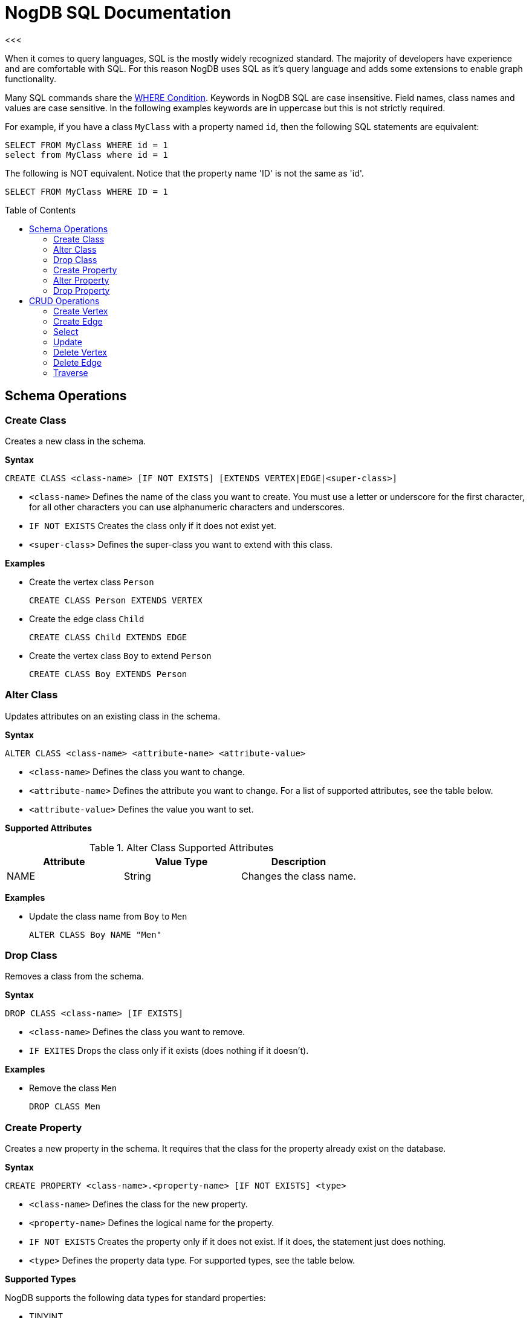 # NogDB SQL Documentation
<<<
:toc:
:toc-placement: preamble
:at-class-name: @className
:at-record-id: @recordId
:at-version: @version

When it comes to query languages, SQL is the mostly widely recognized standard. The majority of developers have experience and are comfortable with SQL. For this reason NogDB uses SQL as it's query language and adds some extensions to enable graph functionality.

Many SQL commands share the <<Condition, WHERE Condition>>. Keywords in NogDB SQL are case insensitive. Field names, class names and values are case sensitive. In the following examples keywords are in uppercase but this is not strictly required.

For example, if you have a class `MyClass` with a property named `id`, then the following SQL statements are equivalent:

```sql
SELECT FROM MyClass WHERE id = 1
select from MyClass where id = 1
```

The following is NOT equivalent.  Notice that the property name 'ID' is not the same as 'id'.

```sql
SELECT FROM MyClass WHERE ID = 1
```

## Schema Operations

### Create Class

Creates a new class in the schema.

*Syntax*

 CREATE CLASS <class-name> [IF NOT EXISTS] [EXTENDS VERTEX|EDGE|<super-class>]

- `<class-name>` Defines the name of the class you want to create.  You must use a letter or underscore for the first character, for all other characters you can use alphanumeric characters and underscores.
- `IF NOT EXISTS` Creates the class only if it does not exist yet.
- `<super-class>` Defines the super-class you want to extend with this class.

*Examples*

- Create the vertex class `Person`

 CREATE CLASS Person EXTENDS VERTEX

- Create the edge class `Child`

 CREATE CLASS Child EXTENDS EDGE

- Create the vertex class `Boy` to extend `Person`

 CREATE CLASS Boy EXTENDS Person

### Alter Class

Updates attributes on an existing class in the schema.

*Syntax*

 ALTER CLASS <class-name> <attribute-name> <attribute-value>

- `<class-name>` Defines the class you want to change.
- `<attribute-name>` Defines the attribute you want to change. For a list of supported attributes, see the table below.
- `<attribute-value>` Defines the value you want to set.

*Supported Attributes*

.Alter Class Supported Attributes
|===
|Attribute|Value Type|Description

|NAME |String |Changes the class name.
|===

*Examples*

- Update the class name from `Boy` to `Men`

 ALTER CLASS Boy NAME "Men"

### Drop Class

Removes a class from the schema.

*Syntax*

 DROP CLASS <class-name> [IF EXISTS]

- `<class-name>` Defines the class you want to remove.
- `IF EXITES` Drops the class only if it exists (does nothing if it doesn't).

*Examples*

- Remove the class `Men`

 DROP CLASS Men

### Create Property

Creates a new property in the schema. It requires that the class for the property already exist on the database.

*Syntax*

 CREATE PROPERTY <class-name>.<property-name> [IF NOT EXISTS] <type>

- `<class-name>` Defines the class for the new property.
- `<property-name>` Defines the logical name for the property.
- `IF NOT EXISTS` Creates the property only if it does not exist. If it does, the statement just does nothing.
- `<type>` Defines the property data type. For supported types, see the table below.

*Supported Types*

NogDB supports the following data types for standard properties:

- TINYINT
- UNSIGNED_TINYINT
- SMALLINT
- UNSIGNED_SMALLINT
- INTEGER
- UNSIGNED_INTEGER
- BIGINT
- UNSIGNED_BIGINT
- TEXT
- REAL
- BLOB

*Examples*

- Create the property `name` of the string type in the class `Person`

 CREATE PROPERTY Persion.name STRING

### Alter Property

Updates attributes on the existing property and class in the schema.

*Syntax*

 ALTER PROPERTY <class-name>.<property-name> <attribute-name> <attribute-value>

- `<class-name>` Defines the class to which the property belongs.
- `<property-name>` Defines the property you want to update.
- `<attribute-name>` Defines the attribute you want to change.
- `<attribute-value>` Defines the value you want to set on the attribute.

*Supported Attributes*

.Alter Property Supported Attributes
|===
|Attribute|Value Type|Description

|NAME |String |Changes the property name.
|===

*Examples*

- Change the name of the property `name` in the class Person to `nickname`

 ALTER PROPERTY Person.name NAME "nickname"

### Drop Property

Removes a property from the schema. Does not remove the property values in the records, it just changes the schema information. Records continue to have the property values, if any.

*Syntax*

 DROP PROPERTY <class-name>.<property-name> [IF EXISTS]

- `<class-name>` Defines the class where the property exists.
- `<property-name>` Defines the property you want to remove.
- `IF EXISTS` Drops the property only if it exists. If it doesn't, the statement does nothing.

*Examples*

- Remove the `nickname` property from the class `Person`

 DROP PROPERTY Person.nickname

## CRUD Operations

### Create Vertex

Creates a new vertex in the database.

The Vertex and Edge are the main components of a Graph database. NogDB supports polymorphism on vertices.

*Syntax*

 CREATE VERTEX <class-name> [SET <property> = <expression> [, <property> = <expression>]*]

- `<class-name>` Defines the class to which the vertex belongs.
- `<property>` Defines the property you want to set.
- `<expression>` Defines the express to set for the property.

*Examples*

- Create a new vertex of the class `Person`, defining its properties

 CREATE VERTEX Person SET name = "John", age = 18

### Create Edge

Creates a new edge in the database.

Edges and Vertices form the main components of a Graph database. NogDB supports polymorphism on edges.

*Syntax*

 CREATE EDGE <class-name>
 FROM <rid> | ( <query> ) | ( <rid> [, <rid>]* )
 TO <rid> | ( <query> ) | ( <rid> [, <rid>]* )
 [ SET <property> = <expression> [, <property> = <expression>]* ]

- `<class-name>` Defines the class name for the edge.
- `<rid>` Defines the record id for the source or destination of the edge
- `<query>` Defines the get statement (select or traverse) for the source or destination of the edge
- `<property>` Defines the property you want to set.
- `<expression>` Defines the express to set for the property.


*Examples*

- Create an edge of the class `E1` between two vertices

 CREATE EDGE E1 FROM #4:1 TO #4:2

- Create an edge of the class `E1` between multiple vertices

 CREATE EDGE E1 FROM (#4:3, #4:4) TO (#4:5, #4:6)

- Create an edge `E1` and define its properties

 CREATE EDGE FROM #4:1 TO #4:2 SET relate = 'wow'

- Create edges of the type `Watched` between all action movies in the database and the user Luca, using sub-queries

 CREATE EDGE Watched FROM (SELECT FROM account WHERE name = 'Luca') TO (SELECT FROM movies WHERE type = 'action')

### Select

NogDB supports the SQL language to execute queries against the database engine. For more information, see <<Operators>> and <<Functions>>.

*Syntax*

 SELECT [ <Projection> ] [ FROM <Target> ] [ WHERE <Condition> ] [ GROUP BY <property> ] [ SKIP <skip-records> ] [ LIMIT <max-records> ]

- `<<<Projection>>>` Indicates the data you want to extract from the query as the result-set. Note: In OrientDB, this variable is optional. In the projections you can define aliases for single fields, using the AS keyword; in current release aliases cannot be used in the WHERE condition, GROUP BY and ORDER BY (they will be evaluated to null)
- `<Target>` Designates the object to query. This can be a class, single Record ID or set of Record ID's.
** When querying a class, for `<Target>` use the class name.
** When querying <<Record ID>>'s, you can specific one or a small set of records to query. This is useful when you need to specify a starting point in navigating graphs.
- `<<<Condition>>>` Designates conditions to filter the result-set.
- `GROUP BY` Designates property on which to group the result-set. You can only group on one property.
- `SKIP` Defines the number of records you want to skip from the start of the result-set. You may find this useful in Pagination, when using it in conjunction with `LIMIT`.
- `LIMIT` Defines the maximum number of records in the result-set. You may find this useful in pagination, when using it in conjunction with `SKIP`.

#### Projection

In the standard implementations of SQL, projections are mandatory. In NogDB, the omission of projects translates to its returning the entire record. That is, it reads no projection as the equivalent of the `*` wildcard.

 SELECT FROM Person

For all projections except the wildcard `*`, it creates a new temporary record, which does not include the `{at-record-id}` and @version fields of the original record.

 SELECT name, age FROM Person

The naming convention for the returned document fields are

- Field name for plain fields, like `name` becoming `name`.
- First field name for chained fields and functions, like `out().out().name` become `out().out().name`
- To override the display for the field names, use the `AS`

 SELECT MAX(income) AS max_income FROM PERSON

#### Functions

|===
|<<count>>
|<<expand>>
|<<in>>
|<<out>>
|<<both>>
|<<inE>>
|<<outE>>
|<<bothE>>
|<<inV>>
|<<outV>>
|<<bothV>>
|===

##### count()

Counts the records that match the query condition. If `*` is not used as a property, then the record will be counted only if the property content is not null.

Syntax: `count(<property>)`

Example:

 SELECT COUNT(*) FROM Person

##### expand()

Extracts the collection in the field and use it as result.

Syntax: `expand(<collection>)`

Example:

 SELECT expand(OUT('address')) FROM Person

##### in()

Get the adjacent incoming vertices starting from the current record as Vertex.

Syntax: `in(<class-filter>*)`

Example:

- Get all the incoming vertices from all the Vehicle vertices

 SELECT expand(in()) FROM Person

- Get all the incoming vertices connected with edges with class "Friend" and "Brother"

 SELECT expand(in('Friend', Brother')) FROM Person


##### out()

Get the adjacent outgoing vertices starting from the current record as Vertex.

Syntax: `out(<class-filter>*)`

Example:

- Get all the outgoing vertices from all the Vehicle vertices

 SELECT expand(out()) FROM Person

- Get all the incoming vertices connected with edges with class "Eats" and "Favorited" from all the Restaurant vertices in Rome

 SELECT expand(out('Eats','Favorited')) FROM Restaurant WHERE city = 'Rome'

##### both()

Get the adjacent outgoing and incoming vertices starting from the current record as Vertex.

Syntax: `both(<class-filter>*)`

Example:

- Get all the incoming and outgoing vertices from vertex with rid #4:1

 SELECT expand(both()) FROM #4:1

- Get all the incoming and outgoing vertices connected with edges with class "Friend" and "Brother"

 SELECT expand(both('Friend','Brother')) FROM Person

##### inE()

Get the adjacent incoming edges starting from the current record as Vertex.

Syntax: `inE(<class-filter>*)`

Example:

- Get all the incoming edges from all the vertices:

 SELECT expand(inE()) FROM Person

- Get all the incoming edges of type "Eats" from the Restaurant 'Bella Napoli'

 SELECT expand(inE('Eats')) FROM Restaurant WHERE name = 'Bella Napoli'

##### outE()

Get the adjacent outgoing edges starting from the current record as Vertex.

Syntax: `outE(<class-filter>*)`

Example:

- Get all the outgoing edges from all the vertices:

 SELECT expand(outE()) FROM Person

- Get all the outgoing edges of type "Eats" from all the SocialNetworkProfile vertices

 SELECT expand(outE('Eats')) FROM SocialNetworkProfile

##### bothE()

Get the adjacent outgoing and incoming edges starting from the current record as Vertex.

Syntax: `bothE(<class-filter>*)`

Example:

- Get both incoming and outgoing edges from all the vertices:

 SELECT expand(bothE()) FROM Person

- Get all the incoming and outgoing edges of type "Friend" from the Profile with nick 'Jay'

 SELECT expand(bothE('Friend')) FROM Profile WHERE nick = 'Jay'

##### inV()

Get incoming vertices starting from the current record as Edge.

Syntax: `inV()`

Example:

 SELECT expand(inV()) FROM Relation

##### outV()

Get outgoing vertices starting from the current record as Edge.

Syntax: `outV()`

Example:

 SELECT expand(outV()) FROM Relation

##### bothV()

Get outgoing and incoming vertices starting from the current record as Edge.

Syntax: `bothV()`

Example:

 SELECT expand(bothV()) FROM Relation

#### Condition

The Where condition is shared among many SQL commands.

*Syntax*

 [<property>] <operator> <value>

#### Operators

NogDB opeartors in select command match with <<manual.adoc#condition, Condition>> and <<manual.adoc#multicondition, MultiCondition>> in base API.

.Condition Operators
[cols=".^, .^, .^, .^"]
|===
|Operator |Apply To |Description |Example

|=  .3+|Any .3+|Equals to |name = 'John'
|==                       |name == 'Sam'
|IS                       |name IS 'Alice'
|!= .3+|Any .3+|Not equals to |gender != 'male'
|<>                           |gender <> 'male'
|IS NOT                       |gender IS NOT 'male'
|>  |Numeric, String |Greater than |age > 20
|>= |Numeric, String |Greater than or equal to |age >= 20
|<  |Numeric, String |Less than |age < 20
|\<=|Numeric, String |Less than or equal to |age \<= 20
|CONTAIN |String |True if the string contain the value |name CONTAIN '3rd'
|CONTAIN CASE |String |Like `Contain` but case sensitive |name CONTAIN CASE 'jack'
|BEGIN WITH |String |True if the string begin with the value |name BEGIN WITH 'sa'
|BEGIN WITH CASE |String |Like `BEGIN WITH` but case sensitive |
|END WITH |String |True if the string end with the value |name END WITH 'am'
|END WITH CASE |String |Like `END WITH` but case sensitive |
|LIKE |String |Similar to equals, but allow the wildcard `%` and `_` | name LIKE '%am'
|LIKE CASE |String |Like `LIKE` but case sensitive |
|REGEX |STRING |Matches the string using a regular expression |location REGEX '[A-Z0-9.%+-]+@[A-Z0-9.-]+.[A-Z]{2,4}'
|REGEX CASE |STRING |Like `REGEX` but case sensitive |
|BETWEEN |Numeric, String |The value is between a range. It's equivalent to `<property>` >= `<from-value>` AND `<property>` \<= `<to-value>`| price BETWEEN 10 AND 100
|IN |Numeric, String |Contains any of the elements listed |name IN ['Sam', 'John', 'Jack']
|===

.Logical Operators
|===
|Operator |Description| Example

|AND |True if both the conditions are true |name = 'Luke' AND surname LIKE 'Sky%'
|OR |True if at least one of the condition is true |name = 'Luke' OR surname LIKE 'Sky%'
|NOT |True if the condition is false |NOT (name = 'Luke')
|===

#### Record ID

See <<manual.doc#record-id, Record Id>>

When NogDB generates a record, it auto-assigns a unique unit identifier, called a Record ID, or RID. The syntax for the Record ID is the pound sign with the class identifier and the position. The format is like this:

`#<classID>:<positionID>`

> *NOTE*: The prefix character `#` is mandatory to recognize a Record ID.

Records never lose their identifiers unless they are deleted. When deleted, NogDB never recycles identifiers. Additionally, you can access records directly through their Record ID's. For this reason, you don't need to create a field to serve as the primary key, as you do in Relational databases.

### Update

Update one or more records in the current database.

*Syntax*

 UPDATE <class-name> | <recordIDs> | <query>
 [ SET <property> = <expression> [, <property> = <expression>]* ]
 [ WHERE <condition> ]

- `SET` Defines the property to update.
- `<<Condition, WHERE>>` Defines the filtering conditions.

*Examples*

- Update to change the value of a property

 UPDATE Person SET name = 'Luca' WHERE name = 'Nick'

### Delete Vertex

Removes vertices from the database. This command remove all cross-references to the deleted vertex in all edges involved.

*Syntax*

 DELETE VERTEX <class-name>|<recordIDs>|<query> [WHERE <condition>]

*Examples*

- Remove the vertex and disconnect all vertices that point towards it

 DELETE VERTEX #4:2

- Remove all vertices from the class EmailMessages marked with the property isSpam:

 DELETE VERTEX EMailMessage WHERE isSpam = 1

- Remove Sam's account

 DELETE VERTEX (SELECT expand(out('Account')) Person WHERE name = 'Sam')

### Delete Edge

Removes edges from the database. This command remove all cross-references to the edge from both the `in` and `out` vertex properties.

*Syntax*

 DELETE EDGE <recordIDs> | (<class-name> [FROM <recordIDs>|<query>] [TO <recordIDs>|<query>] [WHERE <condition>])

- `FROM` Defines the starting point vertex of the edge to delete.
- `TO` Defines the ending point vertex of the edge to delete.
- `<<Condition, WHERE>>` Defines the filtering conditions.

*Examples*

- Delete an edge by its recordID

 DELETE EDGE #5:1

- Delete edges where the data is a property that might exist in one or more edges between two vertices:

 DELETE EDGE FROM #4:1 TO #4:2 WHERE date >= "2012-01-15"

- Delete edge filtering by the edge class and date

 DELETE EDGE Owns WHERE date < "2011-11"

### Traverse

Retrieves connected records crossing relationships. In many cases, you may find it more efficient to use <<Select>>, which can result in shorter and faster queries. see <<Traverse vs Select>> below

*Syntax*

 TRAVERSE IN|OUT|ALL \( [<class-filter>] \) FROM <recordID> [MINDEPTH <number>] [MAXDEPTH <number>] [STRATEGY <strategy>]

- `FROM` Defines the target you want to traverse. This can be only single recordID.
- `MINDEPTH` Defines the minimum depth of the traversal.
- `MAXDEPTH` Defines the maximum depth of the traversal.
- `STRATEGY` Defines strategy for traversing the graph. This can be `DEPTH_FIRST` or `BREADTH_FIRST`.

*Examples*

- Traverse all fields in the root record

 TRAVERSE all() FROM #4:1

- Traverse all fields in the multiple root records

 TRAVERSE all() FROM #4:1, #5:1, #6:2

- Specify fields and depth up to the third level, using the BREADTH_FIRST strategy

 TRAVERSE out('Friend') FROM #4:1 MAXDEPTH 3 STRATEGY BREADTH_FIRST

- Combine traversal with SELECT command to filter the result-set.

 SELECT FROM (TRAVERSE out("Friend") FROM #4:1 MAXDEPTH 3) WHERE city = 'Rome'

#### Traverse vs Select

When you already know traversal information, such as relationship names and depth-level, consider using SELECT instead of TRAVERSE as it is faster in some cases.

For example, this query traverses the follow relationship on Twitter accounts, getting the second level of friendship:

 TRAVERSE out('follow') FROM TwitterAccounts MINDEPTH 2 MAXDEPTH 2

But, you could also express this same query using SELECT operation, in a way that is also shorter and faster:

 SELECT out('follow').out('follow') FROM TwitterAccounts
